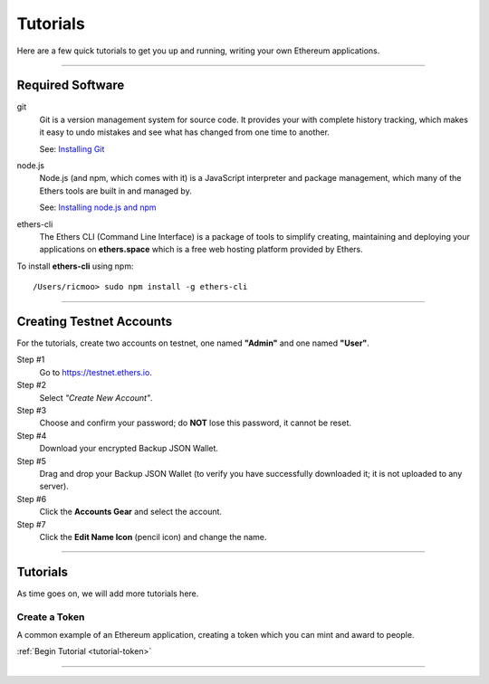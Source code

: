 .. _dev-tutorials:

Tutorials
*********

Here are a few quick tutorials to get you up and running, writing your own Ethereum
applications.

-----

.. _tutorial-req-software:

Required Software
=================

git
    Git is a version management system for source code. It provides your with
    complete history tracking, which makes it easy to undo mistakes and see
    what has changed from one time to another.

    See: `Installing Git <install-git>`_
    
node.js
    Node.js (and npm, which comes with it) is a JavaScript interpreter and package
    management, which many of the Ethers tools are built in and managed by.

    See: `Installing node.js and npm <install-node>`_

ethers-cli
    The Ethers CLI (Command Line Interface) is a package of tools to simplify
    creating, maintaining and deploying your applications on **ethers.space**
    which is a free web hosting platform provided by Ethers.

To install **ethers-cli** using npm::

    /Users/ricmoo> sudo npm install -g ethers-cli

-----

.. _tutorial-req-accounts:

Creating Testnet Accounts
=========================

For the tutorials, create two accounts on testnet, one named **"Admin"**
and one named **"User"**.

.. raw:: html

    <div class="slideshow" data-topic="create-account" data-count="12"></div>


Step #1
    Go to https://testnet.ethers.io.

Step #2
    Select *"Create New Account"*.

Step #3
    Choose and confirm your password; do **NOT** lose this password, it cannot be reset.

Step #4
    Download your encrypted Backup JSON Wallet.

Step #5
    Drag and drop your Backup JSON Wallet (to verify you have successfully downloaded
    it; it is not uploaded to any server).

Step #6
    Click the **Accounts Gear** and select the account.

Step #7
    Click the **Edit Name Icon** (pencil icon) and change the name.

-----

Tutorials
=========

As time goes on, we will add more tutorials here.

Create a Token
--------------

A common example of an Ethereum application, creating a token which you can mint
and award to people.

:ref:`Begin Tutorial <tutorial-token>`

-----

.. _install-node: https://docs.npmjs.com/getting-started/installing-node
.. _install-git: https://git-scm.com/book/en/v2/Getting-Started-Installing-Git
